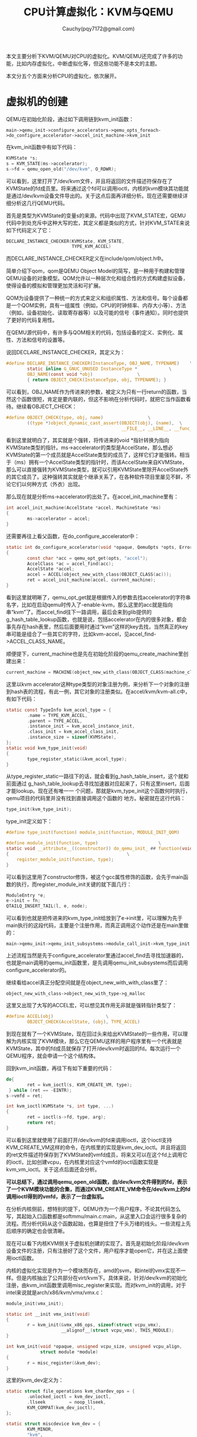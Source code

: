 #+TITLE: CPU计算虚拟化：KVM与QEMU
#+AUTHOR: Cauchy(pqy7172@gmail.com)
#+OPTIONS: ^:nil
#+EMAIL: pqy7172@gmail.com
#+HTML_HEAD: <link rel="stylesheet" href="../org-manual.css" type="text/css">
本文主要分析下KVM/QEMU对CPU的虚拟化。KVM/QEMU还完成了许多的功能，比如内存虚拟化，中断虚拟化等，但这些功能不是本文的主题。

本文分五个方面来分析CPU的虚拟化，依次展开。

* 虚拟机的创建
QEMU在初始化阶段，通过如下调用链到kvm_init函数：
: main->qemu_init->configure_accelerators->qemu_opts_foreach->do_configure_accelerator->accel_init_machine->kvm_init
在kvm_init函数中有如下代码：
#+begin_src c
  KVMState *s;
  s = KVM_STATE(ms->accelerator);
  s->fd = qemu_open_old("/dev/kvm", O_RDWR);
#+end_src
可以看到，这里打开了/dev/kvm文件，并且将返回的文件描述符保存在了KVMState的fd成员里。将来通过这个fd可以调用ioctl，内核的kvm模块其功能就是通过/dev/kvm设备文件导出的。关于这点后面再详细分析。现在还需要继续详细分析这几行QEMU代码。

首先是类型为KVMState的变量s的来源。代码中出现了KVM_STATE宏，QEMU代码中到处充斥中这种大写的宏，其定义都是类似的方式，针对KVM_STATE来说如下代码定义了它：
#+begin_src c
  DECLARE_INSTANCE_CHECKER(KVMState, KVM_STATE,
                           TYPE_KVM_ACCEL)
#+end_src
而DECLARE_INSTANCE_CHECKER定义在include/qom/object.h中。

简单介绍下qom，qom是QEMU Object Model的简写，是一种用于构建和管理QEMU设备的对象模型。QOM允许以一种层次化和组合性的方式构建虚拟设备，使得设备的模拟和管理更加灵活和可扩展。

QOM为设备提供了一种统一的方式来定义和组织属性、方法和信号。每个设备都是一个QOM实例，具有一组属性（例如，CPU的时钟频率、内存大小等）、方法（例如，设备初始化、读取寄存器等）以及可能的信号（事件通知）。同时也提供了更好的代码复用性。

在QEMU源代码中，有许多与QOM相关的代码，包括设备的定义、实例化、属性、方法和信号的设置等。

说回DECLARE_INSTANCE_CHECKER，其定义为：
#+begin_src c
  #define DECLARE_INSTANCE_CHECKER(InstanceType, OBJ_NAME, TYPENAME)	\
          static inline G_GNUC_UNUSED InstanceType *			\
          OBJ_NAME(const void *obj)					\
          { return OBJECT_CHECK(InstanceType, obj, TYPENAME); }
#+end_src
可以看到，OBJ_NAME作为传进来的参数，被定义为只有一行return的函数，当然这个函数很短，肯定是要内联的，但这不影响在分析代码时，就把它当作函数看待。继续看OBJECT_CHECK：
#+begin_src c
  #define OBJECT_CHECK(type, obj, name)					\
          ((type *)object_dynamic_cast_assert(OBJECT(obj), (name),	\
                                              __FILE__, __LINE__, __func__))
#+end_src
看到这里就明白了，其实就是个强转，将传进来的void *指针转换为指向KVMState类型的指针。ms->accelerator的类型是AccelState，那么想必KVMState的第一个成员就是AccelState类型的成员了，这样它们才能强转。相当于（ms）拥有一个AccelState类型的指针时，而该AccelState来自KVMState，那么可以直接强转为KVMState类型，就可以引用KVMState里除开AccelState外的其它成员了。这种强转其实就是个继承关系了，在各种软件项目里屡见不鲜，不论它们以何种方式（外衣）出现。

那么现在就是分析ms->accelerator的出处了。在accel_init_machine里有：
#+begin_src c
  int accel_init_machine(AccelState *accel, MachineState *ms)
  {
          ms->accelerator = accel;
  }
#+end_src
还需要再往上看父函数，在do_configure_accelerator中：
#+begin_src c
  static int do_configure_accelerator(void *opaque, QemuOpts *opts, Error **errp)
  {
          const char *acc = qemu_opt_get(opts, "accel");
          AccelClass *ac = accel_find(acc);
          AccelState *accel;
          accel = ACCEL(object_new_with_class(OBJECT_CLASS(ac)));
          ret = accel_init_machine(accel, current_machine);
  }
#+end_src
看到这里就明晰了，qemu_opt_get就是根据传入的参数去找accelerator的字符串名字，比如在启动qemu时传入了-enable-kvm，那么这里的acc就是指向串“kvm”了。而accel_find往下一路调用，最后会来到glib提供的g_hash_table_lookup函数，也就是说，包括accelerator在内的很多对象，都会事先存在hash表里，然后后面要用时通过“kvm”这样的key去找，当然真正的key串可能是组合了一些其它的字符，比如kvm-accel，见accel_find->ACCEL_CLASS_NAME。

顺便提下，current_machine也是先在初始化阶段的qemu_create_machine里创建出来：
#+begin_src c
current_machine = MACHINE(object_new_with_class(OBJECT_CLASS(machine_class)));
#+end_src

这里以kvm accelerator这种type类型的对象注册为例，来分析下一个对象的注册到hash表的流程，有此一例，其它对象的注册类似。在accel/kvm/kvm-all.c中，有如下代码：
#+begin_src c
  static const TypeInfo kvm_accel_type = {
          .name = TYPE_KVM_ACCEL,
          .parent = TYPE_ACCEL,
          .instance_init = kvm_accel_instance_init,
          .class_init = kvm_accel_class_init,
          .instance_size = sizeof(KVMState),
  };
  static void kvm_type_init(void)
  {
          type_register_static(&kvm_accel_type);
  }
#+end_src
从type_register_static一路往下的话，就会看到g_hash_table_insert，这个就和前面通过
g_hash_table_lookup去寻找加速器对应起来了，只有这里insert，后面才能lookup。现在还有唯一一
个问题，那就是kvm_type_init这个函数何时执行，qemu项目的代码里并没有找到直接调用这个函数的
地方。秘密就在这行代码：
#+begin_src c
type_init(kvm_type_init);
#+end_src
type_init定义如下：
#+begin_src c
  #define type_init(function) module_init(function, MODULE_INIT_QOM)
#+end_src
#+begin_src c
#define module_init(function, type)					      \
static void __attribute__((constructor)) do_qemu_init_ ## function(void)    \
{								              \
    register_module_init(function, type);                               \ 
}
#+end_src
可以看到这里用了constructor修饰，被这个gcc属性修饰的函数，会先于main函数的执行，而register_module_init关键的就下面几行：
#+begin_src c
  ModuleEntry *e;
  e->init = fn;
  QTAILQ_INSERT_TAIL(l, e, node);
#+end_src
可以看到也就是把传进来的kvm_type_init给放到了e->init里，可以理解为先于main执行的这段代码，主要是个注册作用，而真正调用这个动作还是在main里做的：
: main->qemu_init->qemu_init_subsystems->module_call_init->kvm_type_init

上述流程当然是先于configure_accelerator里通过accel_find去寻找加速器的，也就是main调用的qemu_init函数里，是先调用qemu_init_subsystems而后调用configure_accelerator的。

继续看给accel真正分配空间就是在object_new_with_with_class里了：
: object_new_with_class->object_new_with_type->g_malloc
  
这里又出现了大写的ACCEL宏，可以想见其作用无非就是强转指针类型了：
#+begin_src c
  #define ACCEL(obj)					\
          OBJECT_CHECK(AccelState, (obj), TYPE_ACCEL)
#+end_src
到现在就有了一个KVMState，现在回过头来给出KVMState的一些作用，可以理解为内核实现了KVM模块，那么它在QEMU这样的用户程序里有一个代表就是KVMState，其中的fd成员就保存了打开/dev/kvm时返回的fd。每次运行一个QEMU程序，就会申请一个这个结构体。

回到kvm_init函数，再往下有如下重要的代码：
#+begin_src c
  do{
          ret = kvm_ioctl(s, KVM_CREATE_VM, type);
   } while (ret == -EINTR);
  s->vmfd = ret;
#+end_src
#+begin_src c
  int kvm_ioctl(KVMState *s, int type, ...)
  {
          ret = ioctl(s->fd, type, arg);
          return ret;
  }
#+end_src
可以看到这里就使用了前面打开/dev/kvm的fd来调用ioctl，这个ioctl支持KVM_CREATE_VM这样的命令，在内核里的实现是kvm_dev_ioctl。并且将返回的ret文件描述符保存到了KVMState的vmfd成员，将来又可以在这个fd上调用它的ioctl，比如创建vcpu，在内核里对应这个vmfd的ioctl函数实现是kvm_vm_ioctl。关于这点后面还会分析。

*可以总结下，通过调用qemu_open_old函数，由/dev/kvm文件得到的fd，表示了一个KVM模块功能的合集，而通过KVM_CREATE_VM命令在/dev/kvm上的fd调用ioctl得到的vmfd，表示了一台虚拟机。*

在分析内核侧前，想特别的提下，QEMU作为一个用户程序，不论其代码怎么写，其起始入口函数都是softmmu/main.c:main，从这里入口会运行很多复杂的流程。而分析代码从这个函数起始，也算是扭住了千头万绪的线头。一些流程上先后顺序的确定也会很清晰。

现在可以看下内核KVM侧关于虚拟机创建的实现了。首先是初始化阶段/dev/kvm设备文件的注册，只有注册好了这个文件，用户程序才能open它，并在这上面使用ioctl函数。

内核的虚拟化实现是作为一个模块而存在，amd的svm，和intel的vmx实现不一样。但是内核抽出了公共部分在virt/kvm下。具体来说，针对/dev/kvm的初始化注册，由kvm_init函数里调用misc_register来实现。而对kvm_init的调用，对于intel来说就是arch/x86/kvm/vmx/vmx.c：
#+begin_src c
  module_init(vmx_init);
#+end_src
#+begin_src c
  static int __init vmx_init(void)
  {
          r = kvm_init(&vmx_x86_ops, sizeof(struct vcpu_vmx),
                       __alignof__(struct vcpu_vmx), THIS_MODULE);
  }
#+end_src
#+begin_src c
  int kvm_init(void *opaque, unsigned vcpu_size, unsigned vcpu_align,
               struct module *module)
  {
          r = misc_register(&kvm_dev);
  }
#+end_src
这里的kvm_dev定义为：
#+begin_src c
  static struct file_operations kvm_chardev_ops = {
          .unlocked_ioctl = kvm_dev_ioctl,
          .llseek         = noop_llseek,
          KVM_COMPAT(kvm_dev_ioctl),
  };
  
  static struct miscdevice kvm_dev = {
          KVM_MINOR,
          "kvm",
          &kvm_chardev_ops,
  };
#+end_src
可以看到，/dev/kvm文件关联的fop就是kvm_chardev_ops，对/dev/kvm使用ioctl时，就会来到kvm_dev_ioctl函数。现在主要关心kvm_ioctl以KVM_CREATE_VM调用ioctl时的内核代码，在这个命令下，内核会进入kvm_dev_ioctl_create_vm函数。该函数比较关键的流程如下：
#+begin_src c
  int r;
  struct kvm *kvm;
  kvm = kvm_create_vm(type);
  r = get_unused_fd_flags(O_CLOEXEC);
  file = anon_inode_getfile("kvm-vm", &kvm_vm_fops, kvm, O_RDWR);
  fd_install(r, file);
  return r;
#+end_src
先是创建一个kvm结构体，一台vm都有一个kvm结构体，而kvm结构体里有内核对VCPU的表示比如kvm_cpu结构体，所有VCPU都在vcpus数组里，也有mm_struct结构体，vm所用的虚拟内存就是用户进程的虚拟地址空间，当然还有其它很多信息。

然后通过get_unused_fd_flags得到一个文件描述符r，最后返回的是这个文件描述符。随后调用anon_inode_getfile分配一个匿名的inode，file->private_data就是kvm，将来通过这个file（或fd）都可以找到kvm结构体。当然，fd和file要关联到当前进程的打开文件描述符表current->files里，后面通过fdget函数得到fd关联的file。

前面已经总结强调过了，get_unused_fd_flags返回的vmfd就是代表了一台虚拟机，Linux一切皆文件，针对这个文件（虚拟机），其操作的函数集就是kvm_vm_fops，这个fops里最关键的就是kvm_vm_ioctl函数了。比如针对一台虚拟机可以创建vcpu，这些事情都是后面小节的主题了。

总之到目前，总算是有了一台虚拟机，对比真实硬件机器来说，可以理解为主板以及上面的插槽这些都做好了，就等后面插上CPU（创建VCPU），插上需要的外设等。
* QEMU CPU创建
QEMU里虚拟CPU的创建主要是通过kvm_start_vcpu_thread，新起一个线程去创建的，并且这个线程就代表了VCPU去运行。以下是kvm_start_vcpu_thread被如下调用链调用：
: main->qemu_init->qmp_x_exit_preconfig->qemu_init_board->machine_run_board_init->pc_init1->x86_cpus_init->x86_cpu_new->qdev_realize->object_property_set_bool->object_property_set_qobject->object_property_set->
: property_set_bool->device_set_realized->x86_cpu_realizefn->qemu_init_vcpu->kvm_start_vcpu_thread
以上其实就是主板的初始化流程，就这个调用链而言，最后的函数才关心的是CPU具现化。以下分析这个调用链本身是怎么被调用起来的，分析这点更多的是涉及到QOM，也就是QEMU代码的组织，而关于在QEMU代码里VCPU创建本身在本节偏后部分会介绍到。

首先看machine_run_board_init是如何调用起pc_init1的，在machine_run_board_init函数里：
#+begin_src c
  void machine_run_board_init(MachineState *machine, const char *mem_path, Error **errp)
  {
          MachineClass *machine_class = MACHINE_GET_CLASS(machine);
          machine_class->init(machine);
  }
#+end_src
这里init函数在我的硬件平台就是pc_init1。这个回调是怎么设置的呢？

QEMU里x86平台的虚拟主板分为两类，一是i440fx，二是q35。i440fx是一个用于模拟Intel 440fx芯片组的虚拟平台。Intel i440fx芯片组是20世纪90年代早期的一个常见的PC主板芯片组，用于支持Intel的Pentium和Pentium Pro处理器。在虚拟化环境中，i440fx主板模拟了这个旧型号的主板，以便运行旧的操作系统或应用程序，或者为测试和开发目的。而q35模拟了更现代的主板和硬件特性，以便更好地支持现代操作系统和应用程序。

不论是i440fx还是q35，都是通过DEFINE_PC_MACHINE宏来注册一个具体的pc machine实例。而DEFINE_PC_MACHINE里就会设置好init函数，init本身是pc_init_##suffix，但这个函数里面会调用pc_init1。对于i440fx来说，就是DEFINE_I440FX_MACHINE里调用DEFINE_PC_MACHINE。

继续往后看object_property_set函数，在object_property_set里有个set回调，它主要是看一个对象（这里是CPU）是否具有realized属性，
若有的话， *那么object_property_set里怎么就能按如下方式调用set函数呢？*
#+begin_src c
  bool object_property_set(Object *obj, const char *name, Visitor *v,
                           Error **errp)
  {
          ObjectProperty *prop = object_property_find_err(obj, name, errp);
          prop->set(obj, v, name, prop->opaque, errp);
  }
#+end_src
这里set函数其实就是property_set_bool。
先列一个调用链：
: main->qemu_init->qemu_create_machine->select_machine->object_class_get_list->object_class_foreach->g_hash_table_foreach->object_class_foreach_tramp->type_initialize(递归三次)->device_class_init->object_class_property_add_bool
这里先分析下这个调用链是在干什么，再分析最后的object_class_property_add_bool。简要的说，这个调用链是要对加入type_table哈希表中的所有类型进行初始化，具体的说，包括设置（ *不是调用*
）具现化的回调函数，比如device_set_realized，后面真正具现化的时候再调用这样的回调函数。

到这里可以总结下QEMU代码的流程了，主要是以下几个阶段：
1. 注册。
2. 初始化。
3. 具现化。
4. 运行时。
记住这几个阶段，以后在处理QEMU+KVM的具体问题或者继续深挖代码时，能时刻清晰自己处于哪个阶段，而不只是具体问题的“指哪打哪”很局部，还多了一点全局观念或角度。

上面object_class_property_add_bool的调用链包括后面分析的object_class_property_add_bool都是归结于初始化阶段。而本节一开始分析CPU的创建过程其实是具体设备的具现化阶段了。下面再介绍一下注册阶段。以设备类的TypeInfo，device_type_info量为例来分析这个注册过程。其实关于这个type init的过程上节对kvm_accel_type注册的分析已经涉及过了，已经不是新鲜玩意了，首先有：
#+begin_src c
type_init(qdev_register_types)
#+end_src
这个type_init怎么运行起来上节已经介绍了，这里只是从qdev_register_types一路往下，看看type_table_add函数：
#+begin_src c
  static void type_table_add(TypeImpl *ti)
  {
          g_hash_table_insert(type_table_get(), (void *)ti->name, ti);
  }
  static GHashTable *type_table_get(void)
  {
          static GHashTable *type_table;
          if (type_table == NULL) {
                  type_table = g_hash_table_new(g_str_hash, g_str_equal);
          }
          return type_table;
  }
#+end_src
这里可以看到这个类型表的落脚点，名字就叫：type_table，是个static类型的，初始化一次为NULL，第一次运行创建这样一个表，在函数退出时依旧有效。并且可以将各种类型加入到这个表中。这样注册完成后，就可以在初始化阶段时，调用各个TypeInfo的class_init函数了，就是在type_initialize（可能递归多次）里调用class_init函数。

以上其实又涉及到了QOM的概念， 在上节已经首次提出了QOM的一方面。这里针对本节的角度再次总结QOM的另一方面。 *QOM：Qemu Object Model。所谓model，就是有一定的套路或范式，不论来多少类型、设备，都按这个注册、初始化最后具现的流程来编码，具体点就是到处设置回调函数。*

后面还会遇到QOM的体现，本文会更多的以具体代码里去阐述QOM的概念，不然只是上节的QOM概念会空洞。

现在开始分析object_class_property_add_bool，以解答前面的问题“object_property_set里怎么就能按如下方式调用set函数呢”。在这个函数中有：
#+begin_src c
  ObjectProperty *
  object_class_property_add_bool(ObjectClass *klass, const char *name,
                                 bool (*get)(Object *, Error **),
                                 void (*set)(Object *, bool, Error **))
  {
          BoolProperty *prop = g_malloc0(sizeof(*prop));
          prop->get = get;
          prop->set = set;
          return object_class_property_add(klass, name, "bool",
                                           get ? property_get_bool : NULL,
                                           set ? property_set_bool : NULL,
                                           NULL,
                                           prop);
  }
#+end_src
上面的set函数其实就是device_set_realized，这在object_class_property_add_bool的父函数device_class_init里可以看到，这里要注意，object_class_property_add_bool自己也构造了一个BoolProperty类型的prop属性，这个BoolProperty的set函数是device_set_realized，并将它作为最后一个参数传递给了object_class_property_add，这个函数在下面马上会分析，它也构造了一个prop，不过是ObjectProperty类型的。
#+begin_src c
  ObjectProperty *
  object_class_property_add(ObjectClass *klass,
                            const char *name,
                            const char *type,
                            ObjectPropertyAccessor *get,
                            ObjectPropertyAccessor *set,
                            ObjectPropertyRelease *release,
                            void *opaque)
  {
          ObjectProperty *prop;
          prop = g_malloc0(sizeof(*prop));
          prop->set = set;
          prop->opaque = opaque;
          g_hash_table_insert(klass->properties, prop->name, prop);
          return prop;
  }
#+end_src
可以看到这里调用了g_hash_table_insert函数将一个prop加入到了properties哈希表中，其key就是传进来的name字符串，为realized。这样在前面的object_property_set函数中就可以通过object_property_find_err函数，以name参数为realized找到其对应的prop，进而调用这个prop对应的set函数：property_set_bool。同时还有很重要的一点，opaque被保存在了prop->opaue成员里，这样在早先分析过的object_property_set函数里，在先找到了ObjectProperty类型的prop后，才能从这个prop里取出opaque，而opaque又作为一个BoolProperty类型的参数传递给object_property_set里调用的set函数（也就是property_set_bool），这样在这个set函数里又才调用BoolProperty的set回调为device_set_realized，进而去执行具现化的流程。

分析完device_set_realized，往下打算分析下x86_cpu_realizefn函数的调用。device_set_realized里对x86_cpu_realizefn调用是这样的：
#+begin_src c
  static void device_set_realized(Object *obj, bool value, Error **errp)
  {
          DeviceState *dev = DEVICE(obj);
          DeviceClass *dc = DEVICE_GET_CLASS(dev);
          if (dc->realize) {
                  dc->realize(dev, &local_err);
          }
  }
#+end_src

这里出现了大写的DEVICE，这点在前面提到过，也是QOM的一个方面。但是具体的DEVICE的实现，前面没有提到，这里简要分析下。

DEVICE的最开始定义在include/hw/qdev-core.h里有：
#+begin_src c
OBJECT_DECLARE_TYPE(DeviceState, DeviceClass, DEVICE)
#+end_src
#+begin_src c
  #define OBJECT_DECLARE_TYPE(InstanceType, ClassType, MODULE_OBJ_NAME) \
          typedef struct InstanceType InstanceType; \
          typedef struct ClassType ClassType; \
          \
          G_DEFINE_AUTOPTR_CLEANUP_FUNC(InstanceType, object_unref) \
          \
          DECLARE_OBJ_CHECKERS(InstanceType, ClassType, \
                               MODULE_OBJ_NAME, TYPE_##MODULE_OBJ_NAME)
#+end_src
#+begin_src c
  #define DECLARE_OBJ_CHECKERS(InstanceType, ClassType, OBJ_NAME, TYPENAME) \
          DECLARE_INSTANCE_CHECKER(InstanceType, OBJ_NAME, TYPENAME)	\
          \
          DECLARE_CLASS_CHECKERS(ClassType, OBJ_NAME, TYPENAME)
#+end_src
可以看到上节介绍过的DECLARE_INSTANCE_CHECKER，里面会有DEVICE的定义，就不再进一步贴代码了。这里主要关心下DECLARE_CLASS_CHECKERS，这个前面没有介绍过。
#+begin_src c
  define DECLARE_CLASS_CHECKERS(ClassType, OBJ_NAME, TYPENAME) \
       static inline G_GNUC_UNUSED ClassType * \
       OBJ_NAME##_GET_CLASS(const void *obj) \
  { return OBJECT_GET_CLASS(ClassType, obj, TYPENAME); } \
  \
  static inline G_GNUC_UNUSED ClassType * \
  OBJ_NAME##_CLASS(const void *klass) \
  { return OBJECT_CLASS_CHECK(ClassType, klass, TYPENAME); }
#+end_src
可以看到，OBJ_NAME被替换为OBJECT_DECLARE_TYPE宏的第三个参数为DEVICE，这样就有了device_set_realized函数里可以用DEVICE_GET_CLASS了。再往下跟OBJECT_GET_CLASS->object_get_class的话会知道，最后实际获取的就是obj->class，这里就不再贴代码了。

回到device_set_realized函数，里面最主要的就是通过dc调用了realize函数（就是x86_cpu_realizefn）了。这又是一个回调，那么这个回调在哪里设置的呢，分析这个问题，又要引出QOM的另一方面了： *object的继承* 。下面分析这个问题。

先看几个结构体：
#+begin_src c
  static const TypeInfo x86_cpu_type_info = {
          name = TYPE_X86_CPU,
          .parent = TYPE_CPU,
          .class_init = x86_cpu_common_class_init,
  };
#+end_src
#+begin_src c
  static const TypeInfo cpu_type_info = {
          .name = TYPE_CPU,
          .parent = TYPE_DEVICE,
          .class_init = cpu_class_init,
  };
#+end_src
#+begin_src c
  static const TypeInfo device_type_info = {
          .name = TYPE_DEVICE,
          .parent = TYPE_OBJECT,
          .class_init = device_class_init,
  };
#+end_src
#+begin_src c
  static const TypeInfo object_info = {
          .name = TYPE_OBJECT,
          .class_init = object_class_init,
  };
#+end_src
观察以上TypeInfo定义，可以很清楚的看到，它们构成了父子继承关系，这就是QOM对各种虚拟计算机对象的一种抽象，在类型的初始化阶段时，会递归调用type_initialize函数，就是如果一个TypeInfo如果有parent，会先对parent这个TypeImpl调用type_initialize，然后到递归的最底层时，会调用class_init（如果有的话）：
#+begin_src c
  static void type_initialize(TypeImpl *ti)
  {
          parent = type_get_parent(ti);
          if (parent) {
                  type_initialize(parent);
          }
          if (ti->class_init) {
                  ti->class_init(ti->class, ti->class_data);
          }
  }
#+end_src
而对于x86_cpu_type_info的class_init来说（x86_cpu_common_class_init），就会调用device_class_set_parent_realize来设置realize回调函数：
#+begin_src c
  static void x86_cpu_common_class_init(ObjectClass *oc, void *data)
  {
          X86CPUClass *xcc = X86_CPU_CLASS(oc);
          DeviceClass *dc = DEVICE_CLASS(oc);
          device_class_set_parent_realize(dc, x86_cpu_realizefn,
                                          &xcc->parent_realize);
  }
#+end_src
#+begin_src c
  void device_class_set_parent_realize(DeviceClass *dc,
                                       DeviceRealize dev_realize,
                                       DeviceRealize *parent_realize)
  {
          *parent_realize = dc->realize;
          dc->realize = dev_realize;
  }
#+end_src
这样设置好以后，在device_set_realized中就可以以dc->realize这样的方式调用了。至于上面具有继承关系的各个TypeInfo，它们是如何注册的，这点不再赘述，前面已经有多个例子分析到。

再往后看调用链，来到qemu_init_vcpu，里面有：
#+begin_src c
  void qemu_init_vcpu(CPUState *cpu)
  {
          cpus_accel->create_vcpu_thread(cpu);
  }
#+end_src
create_vcpu_thread（就是kvm_start_vcpu_thread）是一开始kvm_start_vcpu_thread调用链里的最后一个回调了，对于它笔者不打算详细分析了，因为到这里对于QOM的套路已经驾轻就熟了，这里只是简单列下代码并简单解释下，以验证或加深理解。以后的QEMU+KVM关于QOM的主题分析也不会这么详细了，在那些文档里，涉及到QOM的分析，都会请移步至此。

关于如何调用起create_vcpu_thread，如下一些代码所示：
#+begin_src c
main->qemu_init->qmp_x_exit_preconfig->qemu_init_board->machine_run_board_init->accel_init_interfaces->accel_init_ops_interfaces->cpus_register_accel

static const AccelOpsClass *cpus_accel;

void cpus_register_accel(const AccelOpsClass *ops)
{
        cpus_accel = ops;
}
#+end_src
#+begin_src c
  void accel_init_ops_interfaces(AccelClass *ac)
  {
          const char *ac_name;
          char *ops_name;
          ObjectClass *oc;
          AccelOpsClass *ops;
          ac_name = object_class_get_name(OBJECT_CLASS(ac));
          ops_name = g_strdup_printf("%s" ACCEL_OPS_SUFFIX, ac_name);
          oc = module_object_class_by_name(ops_name);
          ops = ACCEL_OPS_CLASS(oc);
          cpus_register_accel(ops);
  }
#+end_src
#+begin_src c
  void machine_run_board_init(MachineState *machine, const char *mem_path, Error **errp)
  {
          accel_init_interfaces(ACCEL_GET_CLASS(machine->accelerator));
  }
#+end_src
可以看到，在machine有了accelerator之后，就可以从里面取出ops交给全局静态变量cpus_accel了。

但这些还不涉及到把create_vcpu_thread设置为kvm_start_vcpu_thread。可以想见这是在object_class_foreach_tramp->type_initialize里调用class_init完成的：
#+begin_src c
  DECLARE_CLASS_CHECKERS(AccelOpsClass, ACCEL_OPS, TYPE_ACCEL_OPS)
  static void kvm_accel_ops_class_init(ObjectClass *oc, void *data)
  {
          AccelOpsClass *ops = ACCEL_OPS_CLASS(oc);
          ops->create_vcpu_thread = kvm_start_vcpu_thread;
  }
  static const TypeInfo kvm_accel_ops_type = {
          .name = ACCEL_OPS_NAME("kvm"),
          .parent = TYPE_ACCEL_OPS,
          .class_init = kvm_accel_ops_class_init,
          .abstract = true,
  };
  static void kvm_accel_ops_register_types(void)
  {
          type_register_static(&kvm_accel_ops_type);
  }
  type_init(kvm_accel_ops_register_types);
#+end_src
看到type_init一切就明晰了。

到目前为止，本文花了很多篇幅去阐述QOM，还较少涉及虚拟化本身，笔者认为这是必要的，从某种角度来说，QOM就代表了QEMU代码的组织，并且弄清楚这种组织或调用关系有可能比虚拟化本身更费劲。但对QOM的清晰，会有助于对QEMU代码的全局把握。当然虚拟化本身后面肯定还会深入的。

以上着重对QOM进行了介绍， *从现在开始，会更多的偏向于虚拟化本身了* ，在本节也就是QEMU里对于CPU的创建到底做了哪些事情。

在本节一开始，列出了创建VCPU的函数流程，只是到目前都只关注了这个调用流程是怎么调用起来的（在哪里设置回调，在哪里调用回调）．下面再贴下这个函数流程，后续就是主要关注这些流程上函数的逻辑了：
: main->qemu_init->qmp_x_exit_preconfig->qemu_init_board->machine_run_board_init->pc_init1->x86_cpus_init->x86_cpu_new->qdev_realize->object_property_set_bool->object_property_set_qobject->object_property_set->
: property_set_bool->device_set_realized->x86_cpu_realizefn->qemu_init_vcpu->kvm_start_vcpu_thread

从machine_run_board_init调用pc_init1说起。QEMU中，主板模型有两种，一是i440fx，另外一个是q35，本文主要基于前者研究。不论是i440fx还是q35，都要通过DEFINE_PC_MACHINE去定义MachineClass的init函数：
#+begin_src c
#define DEFINE_I440FX_MACHINE(suffix, name, compatfn, optionfn) \
    static void pc_init_##suffix(MachineState *machine) \
    { \
        void (*compat)(MachineState *m) = (compatfn); \
        if (compat) { \
            compat(machine); \
        } \
        pc_init1(machine, TYPE_I440FX_PCI_HOST_BRIDGE, \
                 TYPE_I440FX_PCI_DEVICE); \
    } \
    DEFINE_PC_MACHINE(suffix, name, pc_init_##suffix, optionfn)
#+end_src
#+begin_src c
#define DEFINE_PC_MACHINE(suffix, namestr, initfn, optsfn) \
    static void pc_machine_##suffix##_class_init(ObjectClass *oc, void *data) \
    { \
        MachineClass *mc = MACHINE_CLASS(oc); \
        optsfn(mc); \
        mc->init = initfn; \
        mc->kvm_type = pc_machine_kvm_type; \
    } \
    static const TypeInfo pc_machine_type_##suffix = { \
        .name       = namestr TYPE_MACHINE_SUFFIX, \
        .parent     = TYPE_PC_MACHINE, \
        .class_init = pc_machine_##suffix##_class_init, \
    }; \
    static void pc_machine_init_##suffix(void) \
    { \
        type_register(&pc_machine_type_##suffix); \
    } \
    type_init(pc_machine_init_##suffix)
#+end_src
对于q35的话就是宏DEFINE_Q35_MACHINE。这里suffix其实就是i440fx主板的版本，比如v8_2、v8_1等。可以看到initfn其实主要就是调用了pc_init1，而initfn又是作为MachineClass的init回调，所以在machine_run_board_init的最后可以这样调用：
#+begin_src c
machine_class->init(machine);
#+end_src

下面继续分析pc_init1调用的x86_cpus_init函数，该函数的最后会调用x86_cpu_new：
#+begin_src c
    possible_cpus = mc->possible_cpu_arch_ids(ms);
    for (i = 0; i < ms->smp.cpus; i++) {
        x86_cpu_new(x86ms, possible_cpus->cpus[i].arch_id, &error_fatal);
    }
#+end_src
可以看到这里先调用了possible_cpu_arch_ids函数去返回一个CPUArchIDList类型的指针，该类型里主要是存放了当前所有可用CPU的arch_id以及其它一些信息。possible_cpu_arch_ids函数对于x86架构就是x86_possible_cpu_arch_ids函数，这是在x86_machine_class_init函数中设置的回调。在x86_possible_cpu_arch_ids中可以看到，返回的CPUArchIdList实际就来自ms->possible_cpus成员，第一次调用x86_possible_cpu_arch_ids时，possible_cpus指针是没有空间的，x86_possible_cpu_arch_ids第一次被调用时，会使用g_malloc0给ms->possible_cpus分配空间。同时在这个函数里还会使用ms->smp.max_cpus获取当前的最大可用cpu数目，这个smp.max_cpus在machine_parse_smp_config函数中通过用户配置获得，比如-smp参数设置为16，那么
x86_possible_cpu_arch_ids中看到的smp.max_cpus可能就是这个16。x86_possible_cpu_arch_ids中最重要的逻辑就是为每个cpu构建arch_id，这个arch_id其实就是个uint32_t类型，32位的数值，里面按比特位存放了pkg_id、die_id、core_id以及smt_id。这里有必要简单的介绍下cpu的拓扑结构，看两个结构体就明白了：
#+begin_src c
typedef uint32_t apic_id_t;

typedef struct X86CPUTopoIDs {
    unsigned pkg_id;
    unsigned die_id;
    unsigned core_id;
    unsigned smt_id;
} X86CPUTopoIDs;

typedef struct X86CPUTopoInfo {
    unsigned dies_per_pkg;
    unsigned cores_per_die;
    unsigned threads_per_core;
} X86CPUTopoInfo;
#+end_src
可以很清楚的看到处理器的拓扑结构，首先处理器有若干个package，一个package下有若干个dies，而每个die下又有若干个cores，core下又有若干个threads，最下层又分是否是否支持超线程（SMT，Simultaneous Multi-threading）从而有smt_id，每个id成员其实就是指明自己在哪个层级的id号。

现在回到x86_possible_cpu_arch_ids函数，继续研究arch_id是如何构建的：
#+begin_src c
  for (i = 0; i < ms->possible_cpus->len; i++) {
          ms->possible_cpus->cpus[i].arch_id =
                  x86_cpu_apic_id_from_index(x86ms, i);
   }

  uint32_t x86_cpu_apic_id_from_index(X86MachineState *x86ms,
                                      unsigned int cpu_index)
  {
          X86CPUTopoInfo topo_info;

          init_topo_info(&topo_info, x86ms);

          return x86_apicid_from_cpu_idx(&topo_info, cpu_index);
  }

  static void init_topo_info(X86CPUTopoInfo *topo_info,
                             const X86MachineState *x86ms)
  {
          MachineState *ms = MACHINE(x86ms);

          topo_info->dies_per_pkg = ms->smp.dies;
          topo_info->cores_per_die = ms->smp.cores;
          topo_info->threads_per_core = ms->smp.threads;
  }
#+end_src
可以看到，函数x86_cpu_apic_id_from_index用于构造arch_id，该函数首先使用init_topo_info初始化一个topo_info结构体，这个结构体里有一些成员，会记录每个pkg有多少die，每个die又有多少个core，每个core又有多少个thread，这些成员的值都来自machine_parse_smp_config函数，这个函数前面提到过，都是依据用户的配置填充便是。

继续看x86_apicid_from_cpu_idx函数：
#+begin_src c
static inline apic_id_t x86_apicid_from_cpu_idx(X86CPUTopoInfo *topo_info,
                                                unsigned cpu_index)
{
    X86CPUTopoIDs topo_ids;
    x86_topo_ids_from_idx(topo_info, cpu_index, &topo_ids);
    return x86_apicid_from_topo_ids(topo_info, &topo_ids);
}

static inline void x86_topo_ids_from_idx(X86CPUTopoInfo *topo_info,
                                         unsigned cpu_index,
                                         X86CPUTopoIDs *topo_ids)
{
    unsigned nr_dies = topo_info->dies_per_pkg;
    unsigned nr_cores = topo_info->cores_per_die;
    unsigned nr_threads = topo_info->threads_per_core;

    topo_ids->pkg_id = cpu_index / (nr_dies * nr_cores * nr_threads);
    topo_ids->die_id = cpu_index / (nr_cores * nr_threads) % nr_dies;
    topo_ids->core_id = cpu_index / nr_threads % nr_cores;
    topo_ids->smt_id = cpu_index % nr_threads;
}
#+end_src

x86_apicid_from_cpu_idx调用了x86_topo_ids_from_idx初始化一个topo_ids结构体，该结构体记录了针对现在传进来的cpu_index（实际就是for循环里的循环变量），其对应的pkg_id、die_id、core_id以及smt_id各是多少，注意这些id在x86_topo_ids_from_idx函数里是如何计算的，针对每级id，要计算其下的级别共能容纳多少，然后除以这个数字得到的值再对本级能容纳多少取余得到了本级的id。

有了各级别的id存于topo_ids里就可以调用x86_apicid_from_topo_ids了：
#+begin_src c
static inline apic_id_t x86_apicid_from_topo_ids(X86CPUTopoInfo *topo_info,
                                                 const X86CPUTopoIDs *topo_ids)
{
    return (topo_ids->pkg_id  << apicid_pkg_offset(topo_info)) |
           (topo_ids->die_id  << apicid_die_offset(topo_info)) |
           (topo_ids->core_id << apicid_core_offset(topo_info)) |
           topo_ids->smt_id;
}


#+end_src
在这里就可以看到各级id左移拼接在一起形成一个apic_id，至于apicid_xxx_offset的代码细节就不分析了，原理就是左移出来下级所有id需要的bit位就可以了。

x86_possible_cpu_arch_ids再后面的逻辑就是填充possible_cpus里各个cpu属性（props）的各级id了，就不详细分析了。

介绍完了x86_possible_cpu_arch_ids，得到了possible_cpus，现在回到x86_cpus_init，这时就可以使用possible_cpus->cpus[i].arch_id去调用x86_cpu_new函数了，x86_cpu_new函数定义如下：
#+begin_src c
void x86_cpu_new(X86MachineState *x86ms, int64_t apic_id, Error **errp)
{
    Object *cpu = object_new(MACHINE(x86ms)->cpu_type);

    if (!object_property_set_uint(cpu, "apic-id", apic_id, errp)) {
        goto out;
    }
    qdev_realize(DEVICE(cpu), NULL, errp);

out:
    object_unref(cpu);
}
#+end_src
object_new函数定义如下：
#+begin_src c
Object *object_new(const char *typename)
{
    TypeImpl *ti = type_get_by_name(typename);

    return object_new_with_type(ti);
}
#+end_src
从object_new函数定义可以看到，type_get_by_name里根据传入的字符串名（cpu_type或typename，在x86-64平台这个串就是qemu64-x86_64-cpu）找到TypeImpl，那么可以想见对应typename的TypeImpl先前就已经放入到type_table哈希表里了，这个流程如下：
#+begin_src
main->qemu_init->qemu_init_subsystems->module_call_init->x86_cpu_register_types->x86_register_cpudef_types->x86_register_cpu_model_type->type_register->type_register_internal->type_table_add
#+end_src
注意用于注册到type_table哈希表的TypeInfo在x86_register_cpu_model_type里初始化：
#+begin_src c
static void x86_register_cpu_model_type(const char *name, X86CPUModel *model)
{
    g_autofree char *typename = x86_cpu_type_name(name);
    TypeInfo ti = {
        .name = typename,
        .parent = TYPE_X86_CPU,
        .class_init = x86_cpu_cpudef_class_init,
        .class_data = model,
    };

    type_register(&ti);
}
#+end_src
注意这里ti是个局部变量，插入到type_table的当然不可能就是这个ti，因为局部变量在x86_register_cpu_model_type函数返回时就会销毁，真正插入到type_table的TypeInfo在type_register_internal中调用type_new里会使用malloc函数申请内存，而这里定义的局部ti会在type_new里作为一个构建插入到type_table中ti的信息来源。

查看这个局部ti的定义，可以看到被初始化的成员很有限，尤其是在object_new函数里调用object_new_with_type时，要使用instance_size成员作为参数调用g_malloc申请内存，该成员在定义TypeInfo类型的ti变量时没有被初始化，这个成员的初始化流程如下：
#+begin_src
main->qemu_init->qemu_create_machine->select_machine->object_class_get_list->object_class_foreach->g_hash_table_foreach->object_class_foreach_tramp->type_initialize
#+end_src
type_initialize里有如下代码：
#+begin_src c
ti->instance_size = type_object_get_size(ti);
#+end_src
#+begin_src c
static size_t type_object_get_size(TypeImpl *ti)
{
    if (ti->instance_size) {
        return ti->instance_size;
    }

    if (type_has_parent(ti)) {
        return type_object_get_size(type_get_parent(ti));
    }

    return 0;
}
#+end_src
可以看到是在类型初始化时设置instance_size成员，其实际是父TypeImpl的大小，还有很多成员都来自父TypeImpl。在前面x86_register_cpu_model_type函数中定义局部变量ti时，就有parent了，其为TYPE_X86_CPU，就是串x86_64-cpu，这对应的TypeImpl其实就是x86_cpu_type_info，具体定义这里就不展开了。

回到object_new函数，现在终于搞清楚了这个函数的第一行变量ti的来龙去脉，在object_new就可以继续调用object_new_with_type，在这里面可以使用得到的ti里的信息去malloc出cpu Object，并返回到x86_cpu_new函数里。

回到x86_cpu_new继续分析，随后调用了object_property_set_uint来设置cpu的apic-id属性为刚生成的apic_id。

现在详细分析object_property_set_uint函数，按照上面说的它的作用，对它的分析从两个方面来进行，一是apic-id这个属性的设置流程，二是对这个设的值本身进行的操作。

先看第一个方面，有一个下面调用的流程：
: x86_cpu_new->object_property_set_uint->object_property_set_qobject->object_property_set

最后的object_property_set里面有下面的代码：
#+begin_src c
...
ObjectProperty *prop = object_property_find_err(obj, name, errp);
prop->set(obj, v, name, prop->opaque, errp);
...
#+end_src

所谓第一个方面，就是研究上面的set函数是怎么被设置，进而在这里可以调用起来。x86架构有个Property数组叫x86_cpu_properties，里面定义了所有X86 cpu可能有的Property，针对apic-id属性使用DEFINE_PROP_UINT32宏定义一个类型为Property数组元素：
#+begin_src c
  static Property x86_cpu_properties[] = {
          ...
          DEFINE_PROP_UINT32("apic-id", X86CPU, apic_id, UNASSIGNED_APIC_ID),
          ...
  }
#+end_src
#+begin_src c
#define DEFINE_PROP_UINT32(_n, _s, _f, _d)                      \
    DEFINE_PROP_UNSIGNED(_n, _s, _f, _d, qdev_prop_uint32, uint32_t)
#+end_src
#+begin_src c
#define DEFINE_PROP_UNSIGNED(_name, _state, _field, _defval, _prop, _type) \
    DEFINE_PROP(_name, _state, _field, _prop, _type,                       \
                .set_default = true,                                       \
                .defval.u  = (_type)_defval)
#+end_src
#+begin_src c
#define DEFINE_PROP(_name, _state, _field, _prop, _type, ...) {  \
        .name      = (_name),                                    \
        .info      = &(_prop),                                   \
        .offset    = offsetof(_state, _field)                    \
            + type_check(_type, typeof_field(_state, _field)),   \
        __VA_ARGS__                                              \
        }
#+end_src
#+begin_src c
const PropertyInfo qdev_prop_uint32 = {
    .name  = "uint32",
    .get   = get_uint32,
    .set   = set_uint32,
    .set_default_value = qdev_propinfo_set_default_value_uint,
};
#+end_src
有了上面的x86_cpu_properties数组，再看下面的一个调用流程：
: main->qemu_init->qemu_create_machine->select_machine->object_class_get_list->object_class_foreach->g_hash_table_foreach->object_class_foreach_tramp->type_initialize->type_initialize->x86_cpu_common_class_init->device_class_set_props->qdev_class_add_property
最后三个函数有下面的代码：
#+begin_src c
  static void x86_cpu_common_class_init(ObjectClass *oc, void *data)
  {
          device_class_set_props(dc, x86_cpu_properties);
  }
  void device_class_set_props(DeviceClass *dc, Property *props)
  {
          Property *prop;
    
          dc->props_ = props;
          for (prop = props; prop && prop->name; prop++) {
                  qdev_class_add_legacy_property(dc, prop);
                  qdev_class_add_property(dc, prop->name, prop);
          }
  }
  static void qdev_class_add_property(DeviceClass *klass, const char *name,
                                      Property *prop)
  {
          ObjectClass *oc = OBJECT_CLASS(klass);
          ObjectProperty *op;
  
          if (prop->info->create) {
                  op = prop->info->create(oc, name, prop);
          } else {
                  op = object_class_property_add(oc,
                                                 name, prop->info->name,
                                                 field_prop_getter(prop->info),
                                                 field_prop_setter(prop->info),
                                                 prop->info->release,
                                                 prop);
          }
          if (prop->set_default) {
                  prop->info->set_default_value(op, prop);
          }
          object_class_property_set_description(oc, name, prop->info->description);
  }
#+end_src
分析上面的代码知道，x86_cpu_properties数组中的属性在device_class_set_props中通过循环逐一添加，那么到底添加到什么数据上以及添加过程到底做了什么事情，这就需要分析object_class_property_add函数了：

#+begin_src c
ObjectProperty *
object_class_property_add(ObjectClass *klass,
                          const char *name,
                          const char *type,
                          ObjectPropertyAccessor *get,
                          ObjectPropertyAccessor *set,
                          ObjectPropertyRelease *release,
                          void *opaque)
{
    ObjectProperty *prop;

    assert(!object_class_property_find(klass, name));

    prop = g_malloc0(sizeof(*prop));

    prop->name = g_strdup(name);
    prop->type = g_strdup(type);

    prop->get = get;
    prop->set = set;
    prop->release = release;
    prop->opaque = opaque;

    g_hash_table_insert(klass->properties, prop->name, prop);

    return prop;
}
#+end_src
在这里就看的比较清楚了，首先set函数通过field_prop_setter得到：
#+begin_src c
static ObjectPropertyAccessor *field_prop_setter(const PropertyInfo *info)
{
    return info->set ? field_prop_set : NULL;
}
#+end_src
这里的info就是之前定义好的qdev_prop_uint32，其是有set函数的，所以field_prop_setter返回的是field_prop_set函数，也就是说在object_class_property_add里给到prop->set的就是field_prop_set函数，另外要注意的是prop->opaque其实就是qdev_prop_uint32，这个在后面调用field_prop_set时会使用到这个指针。object_class_property_add里是真正申请一个ObjectProperty结构体的地方，并且插入的数据结构是properties这个结构体。

前面分析了设置属性值的回调函数是在什么地方初始化以及怎么调用起来。接下来的就是要关注要设置的值本身，关于这点又可以分为两个小的方面，一是将值设置到什么地方，二是这个值本身是怎么构造的。

下面先看第一个小的方面，要把属性值设置到什么地方：
: x86_cpu_new->object_property_set_uint->object_property_set_qobject->object_property_set->field_prop_set(prop->set)->set_uint32(prop->info->set)->object_field_prop_ptr

上面括号中的两个回调此处就不再赘述了，这正是前面第一个方面要解决的问题。

在object_field_prop_ptr函数中有：
#+begin_src c
void *object_field_prop_ptr(Object *obj, Property *prop)
{
    void *ptr = obj;
    ptr += prop->offset;
    return ptr;
}
#+end_src
分析上面几行代码，首先obj是靠前的父函数传进来的cpu这个Object，前面介绍过它来自object_new，
根据前面的分析，这个cpu obj其大小其实就是父object的大小，类型为TYPE_X86_CPU，所以上面的
object_field_prop_ptr的obj参数，其类型其实就是X86CPU，注意qemu代码里没有看到直接的X86CPU的
定义，而是通过如下的宏定义了X86CPU类型：
#+begin_src c
OBJECT_DECLARE_CPU_TYPE(X86CPU, X86CPUClass, X86_CPU)
#+end_src
#+begin_src c
#define OBJECT_DECLARE_CPU_TYPE(CpuInstanceType, CpuClassType, CPU_MODULE_OBJ_NAME) \
    typedef struct ArchCPU CpuInstanceType; \
    OBJECT_DECLARE_TYPE(ArchCPU, CpuClassType, CPU_MODULE_OBJ_NAME);
#+end_src
可以知道X86CPU实际是ArchCPU的另一个名字，而ArchCPU是每个架构都会定义的，比如i386架构的ArchCPU就是定义在target/i386/cpu.h，里面就会有apic_id成员，在前面定义apic-id属性时，offset就设置为X86CPU里apic_id成员的偏移，所以前面object_field_prop_ptr函数最后返回的指针实际就指向了apic_id成员的地址，换言之设置的属性值就会设置到这个成员上。

关于要设置的值本身怎么构造的，就不细节分析了，最终设置上apic_id的值就是object_property_set_uint的第三个参数value，只是这个值要经过QNum以及Visitor包装，但这些包装不重要，只是抽象出一套统一的访问方法，最终的值肯定是value。


* KVM CPU创建

* VCPU的运行

* VCPU的调度
